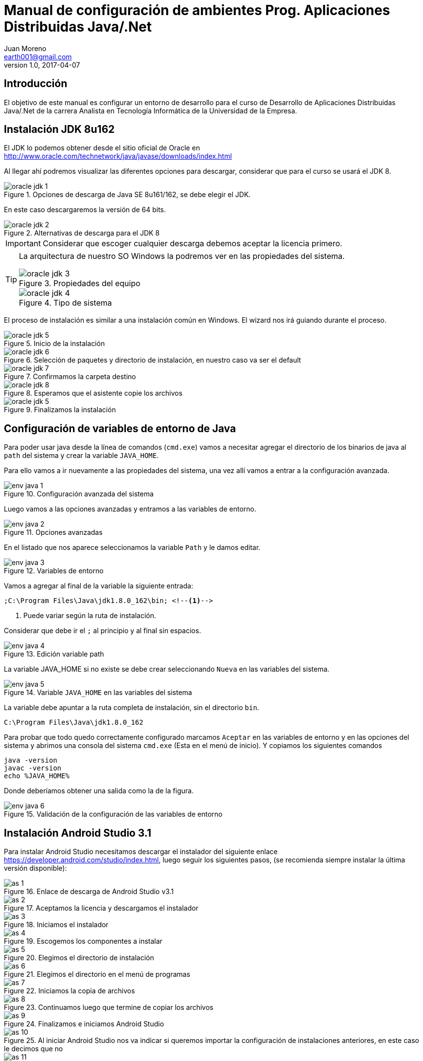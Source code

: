 = Manual de configuración de ambientes Prog. Aplicaciones Distribuidas Java/.Net
Juan Moreno <earth001@gmail.com>
v1.0, 2017-04-07
:example-caption!:
ifndef::imagesdir[:imagesdir: images]

== Introducción

El objetivo de este manual es configurar un entorno de desarrollo para el curso de Desarrollo de Aplicaciones Distribuidas Java/.Net de la carrera Analista en Tecnología Informática de la Universidad de la Empresa.

== Instalación JDK 8u162

El JDK lo podemos obtener desde el sitio oficial de Oracle en http://www.oracle.com/technetwork/java/javase/downloads/index.html

Al llegar ahí podremos visualizar las diferentes opciones para descargar, considerar que para el curso se usará el JDK 8.

.Opciones de descarga de Java SE 8u161/162, se debe elegir el JDK.
image::oracle-jdk-1.png[scaledwidth=75%]

En este caso descargaremos la versión de 64 bits.

.Alternativas de descarga para el JDK 8
image::oracle-jdk-2.png[scaledwidth=75%]

IMPORTANT: Considerar que escoger cualquier descarga debemos aceptar la licencia primero.

[TIP]
====
La arquitectura de nuestro SO Windows la podremos ver en las propiedades del sistema.

.Propiedades del equipo
image::oracle-jdk-3.png[scalewidth=75%]

.Tipo de sistema
image::oracle-jdk-4.png[scalewidth=75%]
====

El proceso de instalación es similar a una instalación común en Windows. El wizard nos irá guiando durante el proceso.

.Inicio de la instalación
image::oracle-jdk-5.png[scalewidth=75%]

.Selección de paquetes y directorio de instalación, en nuestro caso va ser el default
image::oracle-jdk-6.png[scalewidth=75%]

.Confirmamos la carpeta destino
image::oracle-jdk-7.png[scalewidth=75%]
.Esperamos que el asistente copie los archivos
image::oracle-jdk-8.png[scalewidth=75%]

.Finalizamos la instalación

image::oracle-jdk-5.png[scalewidth=75%]

== Configuración de variables de entorno de Java
Para poder usar java desde la línea de comandos (`cmd.exe`) vamos a necesitar agregar el directorio de los binarios de java al `path` del sistema y crear la variable `JAVA_HOME`.

Para ello vamos a ir nuevamente a las propiedades del sistema, una vez allí vamos a entrar a la configuración avanzada.

.Configuración avanzada del sistema
image::env-java-1.png[]

Luego vamos a las opciones avanzadas y entramos a las variables de entorno.

.Opciones avanzadas
image::env-java-2.png[]

En el listado que nos aparece seleccionamos la variable `Path` y le damos editar.

.Variables de entorno
image::env-java-3.png[]

Vamos a agregar al final de la variable la siguiente entrada:

[source]
----
;C:\Program Files\Java\jdk1.8.0_162\bin; <--1-->
----
<1> Puede variar según la ruta de instalación.

Considerar que debe ir el `;` al principio y al final sin espacios.

.Edición variable path
image::env-java-4.png[]

La variable JAVA_HOME si no existe se debe crear seleccionando `Nueva` en las variables del sistema.

.Variable `JAVA_HOME` en las variables del sistema
image::env-java-5.png[]

La variable debe apuntar a la ruta completa de instalación, sin el directorio `bin`.

[source]
----
C:\Program Files\Java\jdk1.8.0_162
----

Para probar que todo quedo correctamente configurado marcamos `Aceptar` en las variables de entorno y en las opciones del sistema y abrimos una consola del sistema `cmd.exe` (Esta en el menú de inicio). Y copiamos los siguientes comandos

[source]
----
java -version
javac -version
echo %JAVA_HOME%
----

Donde deberíamos obtener una salida como la de la figura.

.Validación de la configuración de las variables de entorno
image::env-java-6.png[]

== Instalación Android Studio 3.1

Para instalar Android Studio necesitamos descargar el instalador del siguiente enlace https://developer.android.com/studio/index.html, luego seguir los siguientes pasos, (se recomienda siempre instalar la última versión disponible):

.Enlace de descarga de Android Studio v3.1
image::as-1.png[]

.Aceptamos la licencia y descargamos el instalador
image::as-2.png[]

.Iniciamos el instalador
image::as-3.png[]

.Escogemos los componentes a instalar
image::as-4.png[]

.Elegimos el directorio de instalación
image::as-5.png[]

.Elegimos el directorio en el menú de programas
image::as-6.png[]

.Iniciamos la copia de archivos
image::as-7.png[]

.Continuamos luego que termine de copiar los archivos
image::as-8.png[]

.Finalizamos e iniciamos Android Studio
image::as-9.png[]

.Al iniciar Android Studio nos va indicar si queremos importar la configuración de instalaciones anteriores, en este caso le decimos que no
image::as-10.png[]

.Luego nos va iniciar un asistente para el setup inicial
image::as-11.png[]

.De allí escogemos la configuración standard
image::as-12.png[]

.Elegimos el tema del IDE
image::as-13.png[]

.Confirmamos el setup y finalizamos
image::as-14.png[]

.Esperamos que descargue los componentes
image::as-15.png[]

.Y finalizamos
image::as-16.png[]

Al ejecutar Android Studio nos desplegara la siguiente ventana:

.Ventana inicial de Android Studio
image::as-17.png[]

[IMPORTANT]
====
Por defecto Android Studio descargara el último SDK disponible, que para la fecha de este manual es el de Android Oreo 8.1 (API Level 27), si queremos descargar mas versiones deberemos seguir el siguiente procedimiento.
====

=== Instalación de APIs adicionales

.Abrir el SDK Manager
image::as-18.png[]

.Seleccionar los SDK a descargar, en esta imagen se descargan del API 21 (Lollipop 5.0) al 26 (Oreo 8.0)
image::as-19.png[]

.Confirmamos la descarga
image::as-20.png[]

.Descargamos los componentes
image::as-21.png[]

.Aceptamos los términos y condiciones
image::as-22.png[]

.Instalamos los componentes
image::as-23.png[]

.Al finalizar la instalación, los componentes quedan en estado "Installed"
image::as-24.png[]

[TIP]
====
Para una mejor agilidad en el desarrollo de aplicaciones con Android Studio se recomienda usar directamente un teléfono Android para las pruebas, por lo que se deberá descargar el SDK según la versión de Android del teléfono que tengamos. En la siguiente sección se indicará como ver la versión de Android de un teléfono.
====

=== Ver la versión de Android de un teléfono
Android se actualiza periódicamente pero no todos los fabricantes actualizan los dispositivos con las últimas versiones, por lo que conviene verificar la versión que tenemos instalada para descargar el SDK apropiado para hacer las pruebas de nuestras aplicaciones. Para visualizarla podemos seguir los siguientes pasos:

.Ir al menú de opciones de nuestro teléfono
image::settings-phone-1.png[]

.Abrir la opción de "Sistema"
image::settings-phone-2.png[]

.Abrir la opción "Acerca del teléfono", la versión correcta saldrá en la entrada "Android Version"
image::settings-phone-3.png[]

== Instalación IntelliJ IDEA 2018.1
Podemos obtener la última versión de IntelliJ del portal de Jetbrains en https://www.jetbrains.com/idea/download/#section=windows, para el curso usaremos la versión community.

.Opción de descarga para la versión community de IntelliJ IDEA
image::ij-1.png[]

Una vez descarguemos el binario, el proceso de instalación es simple.

.Iniciamos el instalador y avanzamos
image::ij-2.png[]

.Confirmamos el directorio destino
image::ij-3.png[]

.Elegimos el tipo de shortcut
image::ij-4.png[]

.Escogemos la carpeta del menú de programas
image::ij-5.png[]

.Esperamos que copie los archivos
image::ij-6.png[]

.Finalizamos la instalación
image::ij-7.png[]

Ejecutamos IntelliJ y configuramos

.Iniciamos con una nueva configuración
image::ij-8.png[]

.Seleccionamos el tema
image::ij-9.png[]

.Habilitamos los plugins default
image::ij-10.png[]

.IntelliJ IDEA listo para usar
image::ij-11[]

== Instalación Gradle 4.6
Durante el curso para la compilación de nuestras aplicaciones usaremos Gradle. Para instalarlo necesitamos descargar el binario del sitio https://gradle.org/install/#manually.

.Opciones de descarga de Gradle
image::gradle-1.png[]

.Lo descomprimos en C:\
image::gradle-2.png[]

.Para poderlo usar desde la línea de comandos necesitamos agregar la ruta de la carpeta `bin` al `path`
image::gradle-3.png[]

.Colocando la siguiente ruta `;C:\gradle-4.6-bin\gradle-4.6\bin;`
image::gradle-4.png[]

.Confirmamos la instalación en la consola con el comando `gradle -v`
image::gradle-5.png[]

== Instalación Git 2.16
Para el control de versiones de las aplicaciones usaremos git, podemos descargar la versión para Windows desde https://git-scm.com/.

.Instalador para Windows
image::git-1.png[]

.Iniciamos el instalador
image::git-2.png[]

.Confirmamos ruta destino
image::git-3.png[]

.Confirmamos los componentes por defecto
image::git-4.png[]

.Elegimos la carpeta del directorio de programas
image::git-5.png[]

.Elegimos el editor predeterminado
image::git-6.png[]

.Ajustamos la configuración del `path`
image::git-7.png[]

.Configuramos la librería para tráfico HTTPS
image::git-8.png[]

.Elegimos el tipo de fin de línea
image::git-9.png[]

.Seleccionamos el emulador de terminal
image::git-10.png[]

.Configuramos las opciones adicionales
image::git-11.png[]

.Esperamos que el instalador copie los archivos
image::git-12.png[]

.Finalizamos la instalación
image::git-13.png[]

.Comprobamos la instalación con el menú contextual en un directorio, seleccionando "Git Bash"
image::git-14.png[]

.Consola de Git
image::git-15.png[]

== Instalación Advanced REST Client 10.0
Para hacer pruebas funcionales con los web services que usaremos en el curso usaremos el plugin para Google Chrome: "Advanced Rest Client" (ARC), que se encuentra disponible en la siguiente ruta:
https://chrome.google.com/webstore/detail/advanced-rest-client/hgmloofddffdnphfgcellkdfbfbjeloo

Una vez allí procedemos de la siguiente manera:

.Seleccionamos "Añadir a Chrome"
image::rest-chrome-1.png[]

.Confirmamos "Añadir aplicación"
image::rest-chrome-2.png[]

.Seleccionamos "Iniciar aplicación"
image::rest-chrome-3.png[]

.Ventana principal de ARC
image::rest-chrome-4.png[]
